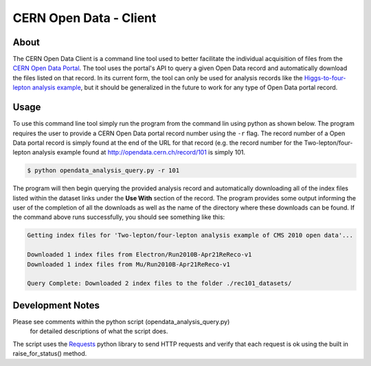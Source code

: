 =========================
 CERN Open Data - Client
=========================

.. image:: https://img.shields.io/pypi/pyversions/cernopendata-client.svg
   :target: https://pypi.org/pypi/cernopendata-client

.. image:: https://img.shields.io/travis/cernopendata/cernopendata-client.svg
   :target: https://travis-ci.org/cernopendata/cernopendata-client

.. image:: https://readthedocs.org/projects/cernopendata-client/badge/?version=latest
   :target: https://cernopendata-client.readthedocs.io/en/latest/?badge=latest

.. image:: https://img.shields.io/coveralls/cernopendata/cernopendata-client.svg
   :target: https://coveralls.io/r/cernopendata/cernopendata-client

.. image:: https://badges.gitter.im/Join%20Chat.svg
   :target: https://gitter.im/cernopendata/opendata.cern.ch?utm_source=badge&utm_medium=badge&utm_campaign=pr-badge

.. image:: https://img.shields.io/github/license/cernopendata/cernopendata-client.svg
   :target: https://github.com/cernopendata/cernopendata-client/blob/master/LICENSE

About
=====

The CERN Open Data Client is a command line tool used to better facilitate
the individual acquisition of files from the
`CERN Open Data Portal <http://opendata.cern.ch/>`_.
The tool uses the portal's API to query a given Open Data record
and automatically download the files listed on that record.
In its current form, the tool can only be used for analysis records like the
`Higgs-to-four-lepton analysis example <http://opendata.cern.ch/record/5500/>`_,
but it should be generalized in the future to work for any type
of Open Data portal record.


Usage
=====

To use this command line tool simply run the program from the command lin
using python as shown below. The program requires the user to provide
a CERN Open Data portal record number using the ``-r`` flag.
The record number of a Open Data portal record is simply found at the end of
the URL for that record (e.g. the record number for the Two-lepton/four-lepton
analysis example found at http://opendata.cern.ch/record/101 is simply 101.

.. code-block:: console

    $ python opendata_analysis_query.py -r 101

The program will then begin querying the provided analysis record and
automatically downloading all of the index files listed within the dataset
links under the **Use With** section of the record. The program provides some
output informing the user of the completion of all the downloads as well as the
name of the directory where these downloads can be found. If the command above
runs successfully, you should see something like this:


.. code-block:: console

    Getting index files for 'Two-lepton/four-lepton analysis example of CMS 2010 open data'...

    Downloaded 1 index files from Electron/Run2010B-Apr21ReReco-v1
    Downloaded 1 index files from Mu/Run2010B-Apr21ReReco-v1

    Query Complete: Downloaded 2 index files to the folder ./rec101_datasets/


Development Notes
=================

Please see comments within the python script (opendata_analysis_query.py)
 for detailed descriptions of what the script does.

The script uses the `Requests <http://docs.python-requests.org/en/master/>`_
python library to send HTTP requests and verify that each request is ok using
the built in raise_for_status() method.
